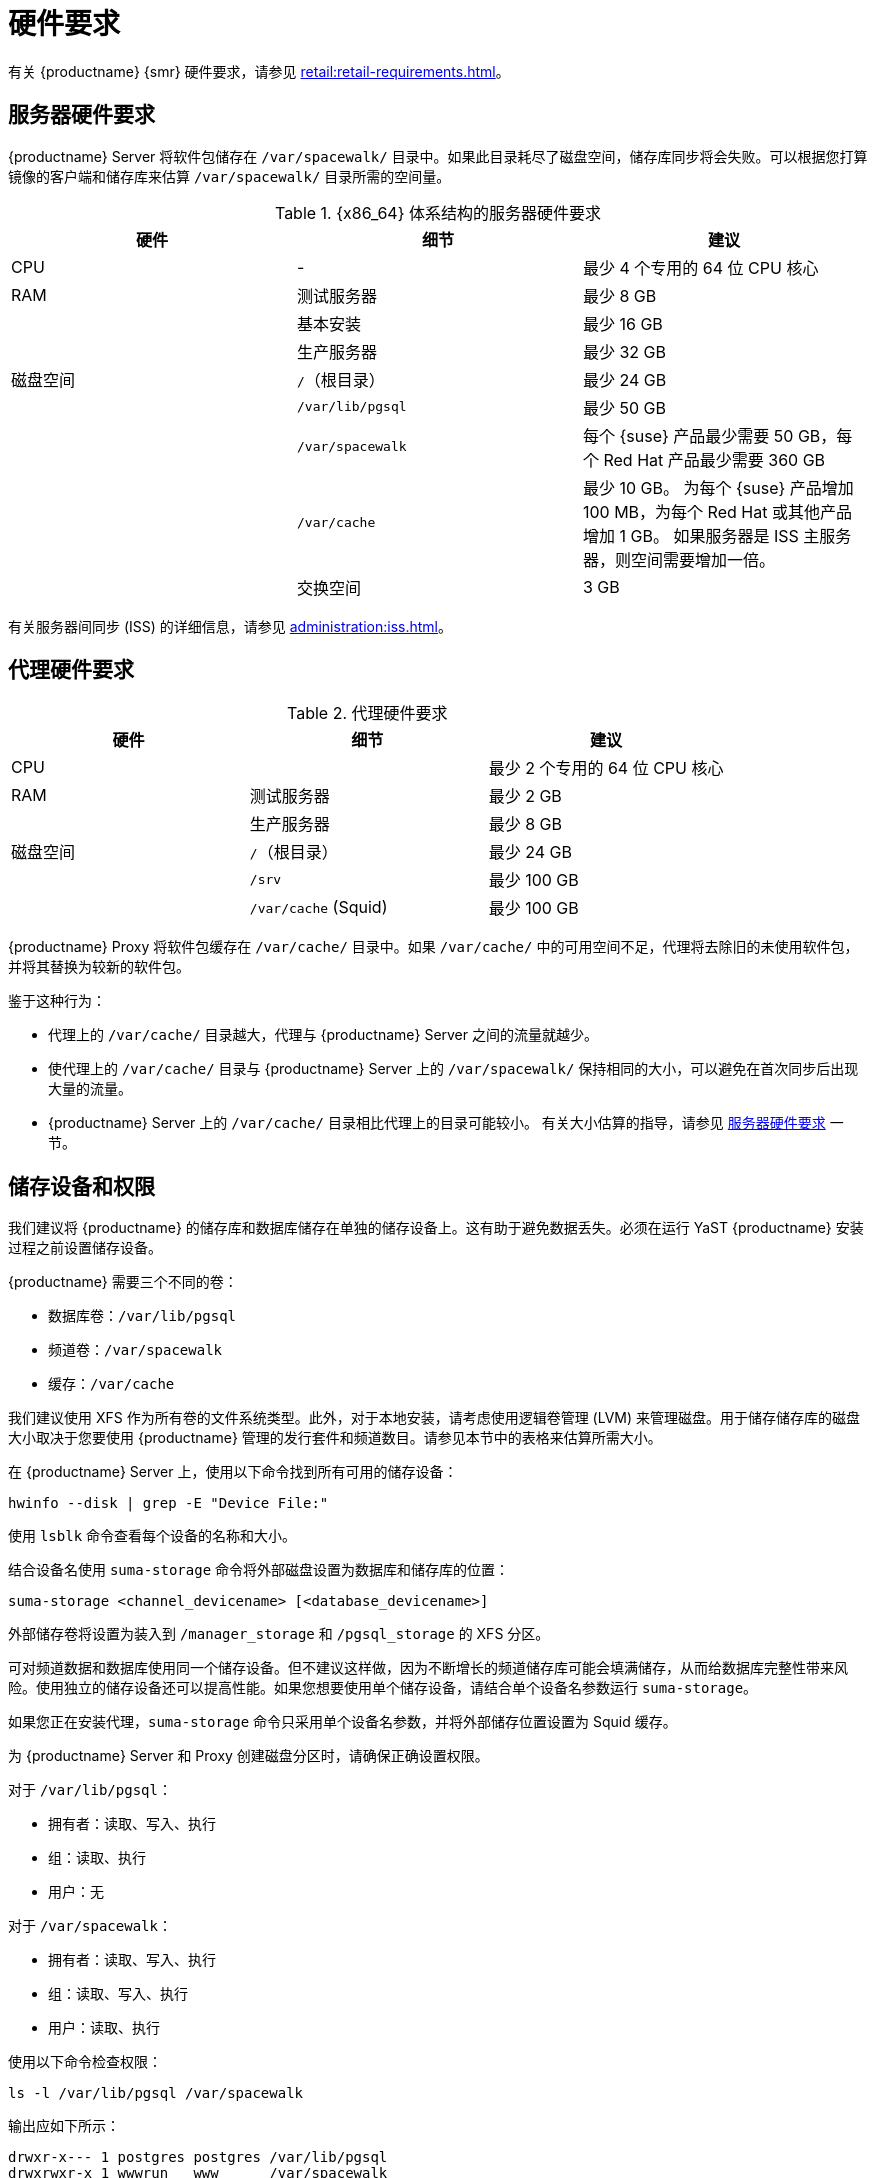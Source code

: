 [[install-hardware-requirements]]
= 硬件要求

ifeval::[{suma-content} == true]
下表概述了 {x86_64} 和 {ppc64le} 体系结构上的 {productname} Server 与 Proxy 的硬件和软件要求。
endif::[]

ifeval::[{uyuni-content} == true]
下表概述了 {x86_64} 体系结构上的 {productname} Server 与 Proxy 的硬件和软件要求。
endif::[]

ifeval::[{suma-content} == true]
有关 {ibmz} 硬件要求，请参见 xref:installation:install-ibmz.adoc[]。
endif::[]

有关 {productname} {smr} 硬件要求，请参见 xref:retail:retail-requirements.adoc[]。



[[server-hardware-requirements]]
== 服务器硬件要求

{productname} Server 将软件包储存在 [path]``/var/spacewalk/`` 目录中。如果此目录耗尽了磁盘空间，储存库同步将会失败。可以根据您打算镜像的客户端和储存库来估算 [path]``/var/spacewalk/`` 目录所需的空间量。



[cols="1,1,1", options="header"]
.{x86_64} 体系结构的服务器硬件要求
|===

| 硬件
| 细节
| 建议

| CPU
| -
| 最少 4 个专用的 64 位 CPU 核心

| RAM
| 测试服务器
| 最少 8{nbsp}GB

|
| 基本安装
| 最少 16{nbsp}GB

|
| 生产服务器
| 最少 32{nbsp}GB

| 磁盘空间
| [path]``/``（根目录）
| 最少 24{nbsp}GB

|
| [path]``/var/lib/pgsql``
| 最少 50{nbsp}GB

|
| [path]``/var/spacewalk``
| 每个 {suse} 产品最少需要 50{nbsp}GB，每个 Red Hat 产品最少需要 360{nbsp}GB

|
| [path]``/var/cache``
| 最少 10{nbsp}GB。
为每个 {suse} 产品增加 100{nbsp}MB，为每个 Red Hat 或其他产品增加 1{nbsp}GB。
如果服务器是 ISS 主服务器，则空间需要增加一倍。

|
| 交换空间
| 3{nbsp}GB

|===


有关服务器间同步 (ISS) 的详细信息，请参见 xref:administration:iss.adoc[]。



ifeval::[{suma-content} == true]
[cols="1,1,1", options="header"]
.IBM POWER8 或 POWER9 体系结构的服务器硬件要求
|===

| 硬件
| 细节
| 建议

| CPU
|
| 最少 4 个专用核心

| RAM
| 测试服务器
| 最少 8{nbsp}GB

|
| 基本安装
| 最少 16{nbsp}GB

|
| 生产服务器
| 最少 32{nbsp}GB

| 磁盘空间
| [path]``/``（根目录）
| 最少 100{nbsp}GB

|
| [path]``/var/lib/pgsql``
| 最少 50{nbsp}GB

|
| [path]``/var/spacewalk``
| 每个 SUSE 产品最少需要 50{nbsp}GB，每个 Red Hat 产品最少需要 360{nbsp}GB

|
| [path]``/var/cache``
| 最少 10{nbsp}GB。
为每个 {suse} 产品增加 100{nbsp}MB，为每个 Red Hat 或其他产品增加 1{nbsp}GB。
如果服务器是 ISS 主服务器，则空间需要增加一倍。

|
| 交换空间
| 3{nbsp}GB

|===



endif::[]




== 代理硬件要求

[cols="1,1,1", options="header"]
.代理硬件要求
|===

| 硬件
| 细节
| 建议

| CPU
|
| 最少 2 个专用的 64 位 CPU 核心

| RAM
| 测试服务器
| 最少 2{nbsp}GB

|
| 生产服务器
| 最少 8{nbsp}GB

| 磁盘空间
| [path]``/``（根目录）
| 最少 24{nbsp}GB

|
| [path]``/srv``
| 最少 100{nbsp}GB

|
| [path]``/var/cache`` (Squid)
| 最少 100{nbsp}GB

|===


{productname} Proxy 将软件包缓存在 [path]``/var/cache/`` 目录中。如果 [path]``/var/cache/`` 中的可用空间不足，代理将去除旧的未使用软件包，并将其替换为较新的软件包。

鉴于这种行为：

* 代理上的 [path]``/var/cache/`` 目录越大，代理与 {productname} Server 之间的流量就越少。
* 使代理上的 [path]``/var/cache/`` 目录与 {productname} Server 上的 [path]``/var/spacewalk/`` 保持相同的大小，可以避免在首次同步后出现大量的流量。
* {productname} Server 上的 [path]``/var/cache/`` 目录相比代理上的目录可能较小。
    有关大小估算的指导，请参见 <<server-hardware-requirements>> 一节。



== 储存设备和权限

我们建议将 {productname} 的储存库和数据库储存在单独的储存设备上。这有助于避免数据丢失。必须在运行 YaST {productname} 安装过程之前设置储存设备。

{productname} 需要三个不同的卷：

* 数据库卷：[path]``/var/lib/pgsql``
* 频道卷：[path]``/var/spacewalk``
* 缓存：[path]``/var/cache``

我们建议使用 XFS 作为所有卷的文件系统类型。此外，对于本地安装，请考虑使用逻辑卷管理 (LVM) 来管理磁盘。用于储存储存库的磁盘大小取决于您要使用 {productname} 管理的发行套件和频道数目。请参见本节中的表格来估算所需大小。

在 {productname} Server 上，使用以下命令找到所有可用的储存设备：

----
hwinfo --disk | grep -E "Device File:"
----

使用 [command]``lsblk`` 命令查看每个设备的名称和大小。

结合设备名使用 [command]``suma-storage`` 命令将外部磁盘设置为数据库和储存库的位置：

----
suma-storage <channel_devicename> [<database_devicename>]
----

外部储存卷将设置为装入到 [path]``/manager_storage`` 和 [path]``/pgsql_storage`` 的 XFS 分区。

可对频道数据和数据库使用同一个储存设备。但不建议这样做，因为不断增长的频道储存库可能会填满储存，从而给数据库完整性带来风险。使用独立的储存设备还可以提高性能。如果您想要使用单个储存设备，请结合单个设备名参数运行 [command]``suma-storage``。

如果您正在安装代理，[command]``suma-storage`` 命令只采用单个设备名参数，并将外部储存位置设置为 Squid 缓存。

为 {productname} Server 和 Proxy 创建磁盘分区时，请确保正确设置权限。

对于 [path]``/var/lib/pgsql``：

* 拥有者：读取、写入、执行
* 组：读取、执行
* 用户：无

对于 [path]``/var/spacewalk``：

* 拥有者：读取、写入、执行
* 组：读取、写入、执行
* 用户：读取、执行

使用以下命令检查权限：

----
ls -l /var/lib/pgsql /var/spacewalk
----

输出应如下所示：

----
drwxr-x--- 1 postgres postgres /var/lib/pgsql
drwxrwxr-x 1 wwwrun   www      /var/spacewalk
----

如果需要，请使用以下命令更改权限：

----
chmod 750 /var/lib/pgsql
chmod 775 /var/spacewalk
----

对于拥有者，请使用以下命令：

----
chown postgres:postgres /var/lib/pgsql
chown wwwrun:www /var/spacewalk
----
